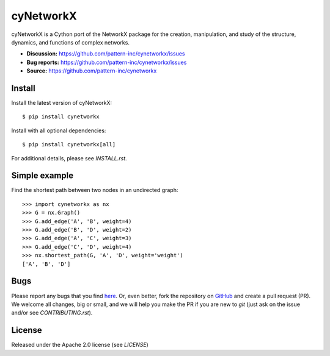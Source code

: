 cyNetworkX
========

cyNetworkX is a Cython port of the NetworkX package for the creation, manipulation, and
study of the structure, dynamics, and functions of complex networks.

- **Discussion:** https://github.com/pattern-inc/cynetworkx/issues
- **Bug reports:** https://github.com/pattern-inc/cynetworkx/issues
- **Source:** https://github.com/pattern-inc/cynetworkx

Install
-------

Install the latest version of cyNetworkX::

    $ pip install cynetworkx

Install with all optional dependencies::

    $ pip install cynetworkx[all]

For additional details, please see `INSTALL.rst`.

Simple example
--------------

Find the shortest path between two nodes in an undirected graph::

    >>> import cynetworkx as nx
    >>> G = nx.Graph()
    >>> G.add_edge('A', 'B', weight=4)
    >>> G.add_edge('B', 'D', weight=2)
    >>> G.add_edge('A', 'C', weight=3)
    >>> G.add_edge('C', 'D', weight=4)
    >>> nx.shortest_path(G, 'A', 'D', weight='weight')
    ['A', 'B', 'D']

Bugs
----

Please report any bugs that you find `here <https://github.com/pattern-inc/cynetworkx/issues>`_.
Or, even better, fork the repository on `GitHub <https://github.com/pattern-inc/cynetworkx>`_
and create a pull request (PR). We welcome all changes, big or small, and we
will help you make the PR if you are new to `git` (just ask on the issue and/or
see `CONTRIBUTING.rst`).

License
-------

Released under the Apache 2.0 license (see `LICENSE`)

